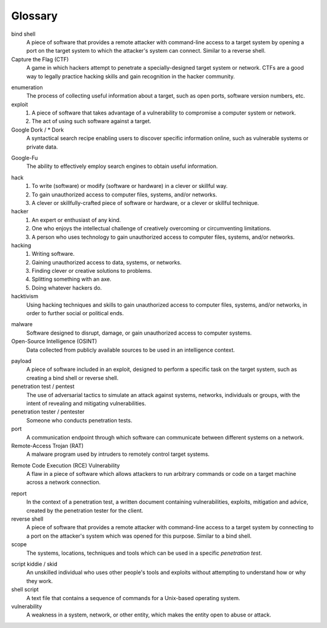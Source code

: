 .. _Glossary:

Glossary
========

bind shell
  A piece of software that provides a remote attacker with command-line access to a target system by opening a port on the target system to which the attacker's system can connect. Similar to a reverse shell.


Capture the Flag (CTF)
  A game in which hackers attempt to penetrate a specially-designed target system or network. CTFs are a good way to legally practice hacking skills and gain recognition in the hacker community.

.. index:: !Capture the Flag


enumeration
  The process of collecting useful information about a target, such as open ports, software version numbers, etc.


exploit
  1. A piece of software that takes advantage of a vulnerability to compromise a computer system or network.
  2. The act of using such software against a target.


Google Dork / * Dork
  A syntactical search recipe enabling users to discover specific information online, such as vulnerable systems or private data.

.. index:: !Google Dork


Google-Fu
  The ability to effectively employ search engines to obtain useful information.

.. index:: !Google-Fu


hack
  1. To write (software) or modify (software or hardware) in a clever or skillful way.
  2. To gain unauthorized access to computer files, systems, and/or networks.
  3. A clever or skillfully-crafted piece of software or hardware, or a clever or skillful technique.


hacker
  1. An expert or enthusiast of any kind.
  2. One who enjoys the intellectual challenge of creatively overcoming or circumventing limitations.
  3. A person who uses technology to gain unauthorized access to computer files, systems, and/or networks.


hacking
  1. Writing software.
  2. Gaining unauthorized access to data, systems, or networks.
  3. Finding clever or creative solutions to problems.
  4. Splitting something with an axe.
  5. Doing whatever hackers do.


hacktivism
  Using hacking techniques and skills to gain unauthorized access to computer files, systems, and/or networks, in order to further social or political ends.

.. index:: !hacktivism


malware
  Software designed to disrupt, damage, or gain unauthorized access to computer systems.


Open-Source Intelligence (OSINT)
  Data collected from publicly available sources to be used in an intelligence context.

.. index:: !OSINT


payload
  A piece of software included in an exploit, designed to perform a specific task on the target system, such as creating a bind shell or reverse shell.


penetration test / pentest
  The use of adversarial tactics to simulate an attack against systems, networks, individuals or groups, with the intent of revealing and mitigating vulnerabilities.


penetration tester / pentester
  Someone who conducts penetration tests.


port
  A communication endpoint through which software can communicate between different systems on a network.


Remote-Access Trojan (RAT)
  A malware program used by intruders to remotely control target systems.

.. index:: !Remote-Access Trojan (RAT)


Remote Code Execution (RCE) Vulnerability
  A flaw in a piece of software which allows attackers to run arbitrary commands or code on a target machine across a network connection.

.. index:: !Remote Code Execution (RCE)


report
  In the context of a penetration test, a written document containing vulnerabilities, exploits, mitigation and advice, created by the penetration tester for the client.


reverse shell
  A piece of software that provides a remote attacker with command-line access to a target system by connecting to a port on the attacker's system which was opened for this purpose. Similar to a bind shell.


scope
  The systems, locations, techniques and tools which can be used in a specific `penetration test`.

.. index:: !scope


script kiddie / skid
  An unskilled individual who uses other people's tools and exploits without attempting to understand how or why they work.


shell script
  A text file that contains a sequence of commands for a Unix-based operating system.


vulnerability
  A weakness in a system, network, or other entity, which makes the entity open to abuse or attack.
